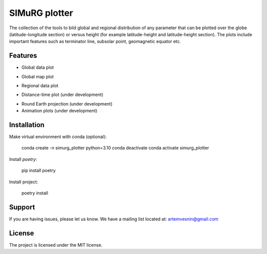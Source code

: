 SIMuRG plotter
==============

The collection of the tools to bild global and regional distribution of any 
parameter that can be plotted over the globe (latitude-longitude section) 
or versus height (for example latitude-height and latitude-height section).
The plots include important features such as terminator line, subsolar point,
geomagnetic equator etc.

Features
--------

* Global data plot

.. |Global map with sparse data| image:: docs/img/global_sparse.png
    :width: 600

* Global map plot

.. |Global map on regular grid| image:: docs/img/global_regular.png
    :width: 600

* Regional data plot

.. |Regional map with sparse data| image:: docs/img/regional_sparse.png
    :width: 600

* Distance-time plot (under development)

.. |Distance time plot| image:: docs/img/distance_time.png
    :width: 600

* Round Earth projection (under development)    
* Animation plots (under development)

Installation
------------

Make virtual environment with conda (optional):

    conda create -n simurg_plotter python=3.10
    conda deactivate
    conda activate simurg_plotter

Install `poetry`:

    pip install poetry

Install project:

    poetry install

Support
-------

If you are having issues, please let us know.
We have a mailing list located at: artemvesnin@gmail.com

License
-------

The project is licensed under the MIT license.
